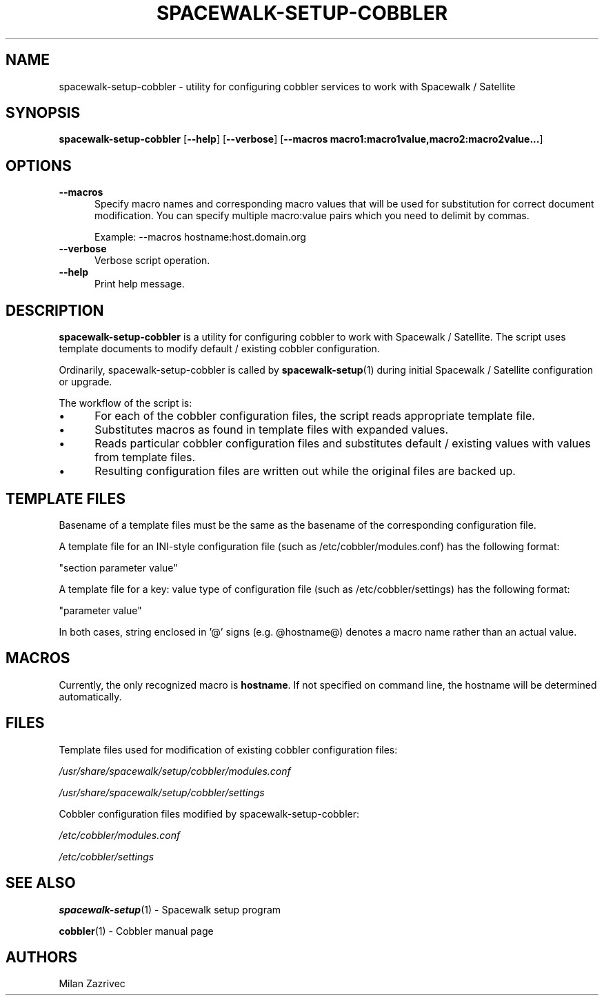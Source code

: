 .\" Automatically generated by Pod::Man 4.11 (Pod::Simple 3.35)
.\"
.\" Standard preamble:
.\" ========================================================================
.de Sp \" Vertical space (when we can't use .PP)
.if t .sp .5v
.if n .sp
..
.de Vb \" Begin verbatim text
.ft CW
.nf
.ne \\$1
..
.de Ve \" End verbatim text
.ft R
.fi
..
.\" Set up some character translations and predefined strings.  \*(-- will
.\" give an unbreakable dash, \*(PI will give pi, \*(L" will give a left
.\" double quote, and \*(R" will give a right double quote.  \*(C+ will
.\" give a nicer C++.  Capital omega is used to do unbreakable dashes and
.\" therefore won't be available.  \*(C` and \*(C' expand to `' in nroff,
.\" nothing in troff, for use with C<>.
.tr \(*W-
.ds C+ C\v'-.1v'\h'-1p'\s-2+\h'-1p'+\s0\v'.1v'\h'-1p'
.ie n \{\
.    ds -- \(*W-
.    ds PI pi
.    if (\n(.H=4u)&(1m=24u) .ds -- \(*W\h'-12u'\(*W\h'-12u'-\" diablo 10 pitch
.    if (\n(.H=4u)&(1m=20u) .ds -- \(*W\h'-12u'\(*W\h'-8u'-\"  diablo 12 pitch
.    ds L" ""
.    ds R" ""
.    ds C` ""
.    ds C' ""
'br\}
.el\{\
.    ds -- \|\(em\|
.    ds PI \(*p
.    ds L" ``
.    ds R" ''
.    ds C`
.    ds C'
'br\}
.\"
.\" Escape single quotes in literal strings from groff's Unicode transform.
.ie \n(.g .ds Aq \(aq
.el       .ds Aq '
.\"
.\" If the F register is >0, we'll generate index entries on stderr for
.\" titles (.TH), headers (.SH), subsections (.SS), items (.Ip), and index
.\" entries marked with X<> in POD.  Of course, you'll have to process the
.\" output yourself in some meaningful fashion.
.\"
.\" Avoid warning from groff about undefined register 'F'.
.de IX
..
.nr rF 0
.if \n(.g .if rF .nr rF 1
.if (\n(rF:(\n(.g==0)) \{\
.    if \nF \{\
.        de IX
.        tm Index:\\$1\t\\n%\t"\\$2"
..
.        if !\nF==2 \{\
.            nr % 0
.            nr F 2
.        \}
.    \}
.\}
.rr rF
.\" ========================================================================
.\"
.IX Title "SPACEWALK-SETUP-COBBLER 1"
.TH SPACEWALK-SETUP-COBBLER 1 "2020-03-11" "perl v5.26.3" "User Contributed Perl Documentation"
.\" For nroff, turn off justification.  Always turn off hyphenation; it makes
.\" way too many mistakes in technical documents.
.if n .ad l
.nh
.SH "NAME"
spacewalk\-setup\-cobbler \- utility for configuring cobbler services to work with
Spacewalk / Satellite
.SH "SYNOPSIS"
.IX Header "SYNOPSIS"
\&\fBspacewalk-setup-cobbler\fR
[\fB\-\-help\fR]
[\fB\-\-verbose\fR]
[\fB\-\-macros macro1:macro1value,macro2:macro2value...\fR]
.SH "OPTIONS"
.IX Header "OPTIONS"
.IP "\fB\-\-macros\fR" 5
.IX Item "--macros"
Specify macro names and corresponding macro values that will be used for
substitution for correct document modification. You can specify multiple
macro:value pairs which you need to delimit by commas.
.Sp
Example: \-\-macros hostname:host.domain.org
.IP "\fB\-\-verbose\fR" 5
.IX Item "--verbose"
Verbose script operation.
.IP "\fB\-\-help\fR" 5
.IX Item "--help"
Print help message.
.SH "DESCRIPTION"
.IX Header "DESCRIPTION"
\&\fBspacewalk-setup-cobbler\fR is a utility for configuring cobbler to work
with Spacewalk / Satellite. The script uses template documents to modify
default / existing cobbler configuration.
.PP
Ordinarily, spacewalk-setup-cobbler is called by \fBspacewalk\-setup\fR\|(1) during
initial Spacewalk / Satellite configuration or upgrade.
.PP
The workflow of the script is:
.IP "\(bu" 5
For each of the cobbler configuration files, the script reads appropriate
template file.
.IP "\(bu" 5
Substitutes macros as found in template files with expanded values.
.IP "\(bu" 5
Reads particular cobbler configuration files and substitutes default / existing
values with values from template files.
.IP "\(bu" 5
Resulting configuration files are written out while the original files are backed up.
.SH "TEMPLATE FILES"
.IX Header "TEMPLATE FILES"
Basename of a template files must be the same as the basename of
the corresponding configuration file.
.PP
A template file for an INI-style configuration file (such as
/etc/cobbler/modules.conf) has the following format:
.PP
\&\f(CW\*(C`section parameter value\*(C'\fR
.PP
A template file for a key: value type of configuration file (such as
/etc/cobbler/settings) has the following format:
.PP
\&\f(CW\*(C`parameter value\*(C'\fR
.PP
In both cases, string enclosed in '@' signs (e.g. \f(CW@hostname\fR@) denotes a macro
name rather than an actual value.
.SH "MACROS"
.IX Header "MACROS"
Currently, the only recognized macro is \fBhostname\fR. If not specified on
command line, the hostname will be determined automatically.
.SH "FILES"
.IX Header "FILES"
Template files used for modification of existing cobbler configuration files:
.PP
\&\fI/usr/share/spacewalk/setup/cobbler/modules.conf\fR
.PP
\&\fI/usr/share/spacewalk/setup/cobbler/settings\fR
.PP
Cobbler configuration files modified by spacewalk-setup-cobbler:
.PP
\&\fI/etc/cobbler/modules.conf\fR
.PP
\&\fI/etc/cobbler/settings\fR
.SH "SEE ALSO"
.IX Header "SEE ALSO"
\&\fBspacewalk-setup\fR(1) \- Spacewalk setup program
.PP
\&\fBcobbler\fR(1) \- Cobbler manual page
.SH "AUTHORS"
.IX Header "AUTHORS"
Milan Zazrivec
